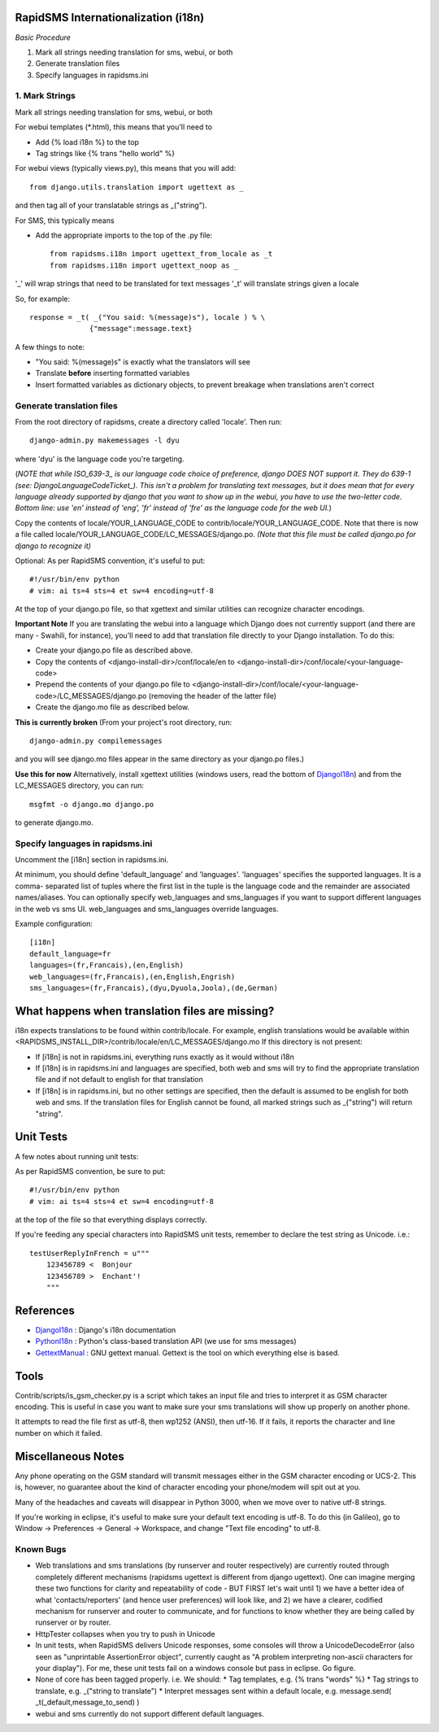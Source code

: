 .. _DjangoI18n: http://docs.djangoproject.com/en/dev/topics/i18n/
.. _PythonI18n: http://www.python.org/doc/2.5.2/lib/node732.html
.. _GettextManual: http://www.gnu.org/software/gettext/manual/gettext.html
.. _ISO_639-3: http://en.wikipedia.org/wiki/ISO_639-3
.. _DjangoLanguageCodeTicket: http://code.djangoproject.com/ticket/11435


====================================
RapidSMS Internationalization (i18n)
====================================

*Basic Procedure*

1. Mark all strings needing translation for sms, webui, or both
2. Generate translation files
3. Specify languages in rapidsms.ini


1. Mark Strings
------------------
Mark all strings needing translation for sms, webui, or both

For webui templates (\*.html), this means that you'll need to

* Add {% load i18n %} to the top
* Tag strings like {% trans "hello world" %}

For webui views (typically views.py), this means that you will add::

    from django.utils.translation import ugettext as _

and then tag all of your translatable strings as _("string").

For SMS, this typically means

* Add the appropriate imports to the top of the .py file::

    from rapidsms.i18n import ugettext_from_locale as _t
    from rapidsms.i18n import ugettext_noop as _

'_' will wrap strings that need to be translated for text messages
'_t' will translate strings given a locale

So, for example::

        response = _t( _("You said: %(message)s"), locale ) % \
                      {"message":message.text}

A few things to note:

* "You said: %(message)s" is exactly what the translators will see
* Translate **before** inserting formatted variables
* Insert formatted variables as dictionary objects, to prevent breakage when translations aren't correct


Generate translation files
--------------------------

From the root directory of rapidsms, create a directory called 'locale'. Then run::

    django-admin.py makemessages -l dyu

where 'dyu' is the language code you're targeting.

(*NOTE that while ISO_639-3_ is our language code choice of preference, django DOES NOT support it. They do 639-1 (see: DjangoLanguageCodeTicket_). This isn't a problem for translating text messages, but it does mean that for every language already supported by django that you want to show up in the webui, you have to use the two-letter code. Bottom line: use 'en' instead of 'eng', 'fr' instead of 'fre' as the language code for the web UI.*)

Copy the contents of locale/YOUR_LANGUAGE_CODE to contrib/locale/YOUR_LANGUAGE_CODE. Note that there is now a file called locale/YOUR_LANGUAGE_CODE/LC_MESSAGES/django.po. *(Note that this file must be called django.po for django to recognize it)*

Optional: As per RapidSMS convention, it's useful to put::

    #!/usr/bin/env python
    # vim: ai ts=4 sts=4 et sw=4 encoding=utf-8

At the top of your django.po file, so that xgettext and similar utilities can recognize character encodings.

**Important Note**
If you are translating the webui into a language which Django does not currently support (and there are many - Swahili, for instance), you'll need to add that translation file directly to your Django installation. To do this:

* Create your django.po file as described above.
* Copy the contents of <django-install-dir>/conf/locale/en to <django-install-dir>/conf/locale/<your-language-code>
* Prepend the contents of your django.po file to <django-install-dir>/conf/locale/<your-language-code>/LC_MESSAGES/django.po (removing the header of the latter file)
* Create the django.mo file as described below.

**This is currently broken**
(From your project's root directory, run::

    django-admin.py compilemessages

and you will see django.mo files appear in the same directory as your django.po files.)

**Use this for now**
Alternatively, install xgettext utilities (windows users, read the bottom of DjangoI18n_) and from the LC_MESSAGES directory, you can run::

    msgfmt -o django.mo django.po

to generate django.mo.


Specify languages in rapidsms.ini
---------------------------------
Uncomment the [i18n] section in rapidsms.ini.

At minimum, you should define 'default_language' and 'languages'. 
'languages' specifies the supported languages. It is a comma-
separated list of tuples where the first list in the tuple
is the language code and the remainder are associated names/aliases.
You can optionally specify web_languages and sms_languages
if you want to support different languages in the web vs sms UI.
web_languages and sms_languages override languages.

Example configuration::

    [i18n]
    default_language=fr
    languages=(fr,Francais),(en,English)
    web_languages=(fr,Francais),(en,English,Engrish)
    sms_languages=(fr,Francais),(dyu,Dyuola,Joola),(de,German)


================================================
What happens when translation files are missing?
================================================
i18n expects translations to be found within contrib/locale.
For example, english translations would be available within <RAPIDSMS_INSTALL_DIR>/contrib/locale/en/LC_MESSAGES/django.mo
If this directory is not present:

* If [i18n] is not in rapidsms.ini, everything runs exactly as it would without i18n
* If [i18n] is in rapidsms.ini and languages are specified, both web and sms will try to find the appropriate translation file and if not default to english for that translation
* If [i18n] is in rapidsms.ini, but no other settings are specified, then the default is assumed to be english for both web and sms. If the translation files for English cannot be found, all marked strings such as _("string") will return "string".


===============================
Unit Tests
===============================

A few notes about running unit tests:

As per RapidSMS convention, be sure to put::

    #!/usr/bin/env python
    # vim: ai ts=4 sts=4 et sw=4 encoding=utf-8

at the top of the file so that everything displays correctly.

If you're feeding any special characters into RapidSMS unit tests, remember to declare the test string as Unicode. i.e.::

    testUserReplyInFrench = u"""
        123456789 <  Bonjour
        123456789 >  Enchant'!
        """

===============================
References
===============================


* DjangoI18n_ : Django's i18n documentation
* PythonI18n_ : Python's class-based translation API (we use for sms messages)
* GettextManual_ : GNU gettext manual. Gettext is the tool on which everything else is based.


===============================
Tools
===============================

Contrib/scripts/is_gsm_checker.py is a script which takes an input file and tries to interpret it as GSM character encoding. This is useful in case you want to make sure your sms translations will show up properly on another phone.

It attempts to read the file first as utf-8, then wp1252 (ANSI), then utf-16. If it fails, it reports the character and line number on which it failed. 

===============================
Miscellaneous Notes
===============================

Any phone operating on the GSM standard will transmit messages either in the GSM character encoding or UCS-2. This is, however, no guarantee about the kind of character encoding your phone/modem will spit out at you.

Many of the headaches and caveats will disappear in Python 3000, when we move over to native utf-8 strings. 

If you're working in eclipse, it's useful to make sure your default text encoding is utf-8. To do this (in Galileo), go to Window -> Preferences -> General -> Workspace, and change "Text file encoding" to utf-8.






Known Bugs
---------------------------

* Web translations and sms translations (by runserver and router respectively) are currently routed through completely different mechanisms (rapidsms ugettext is different from django ugettext). One can imagine merging these two functions for clarity and repeatability of code - BUT FIRST let's wait until 1) we have a better idea of what 'contacts/reporters' (and hence user preferences) will look like, and 2) we have a clearer, codified mechanism for runserver and router to communicate, and for functions to know whether they are being called by runserver or by router.

* HttpTester collapses when you try to push in Unicode

* In unit tests, when RapidSMS delivers Unicode responses, some consoles will throw a UnicodeDecodeError (also seen as "unprintable AssertionError object", currently caught as "A problem interpreting non-ascii characters for your display"). For me, these unit tests fail on a windows console but pass in eclipse. Go figure.  

* None of core has been tagged properly. i.e. We should:
  * Tag templates, e.g. {% trans "words" %}
  * Tag strings to translate, e.g. _("string to translate") 
  * Interpret messages sent within a default locale, e.g. message.send( _t(_default,message_to_send) )


* webui and sms currently do not support different default languages. 

